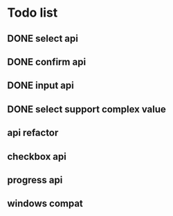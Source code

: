 * Todo list
** DONE select api
** DONE confirm api
** DONE input api
** DONE select support complex value
** api refactor
** checkbox api
** progress api
** windows compat